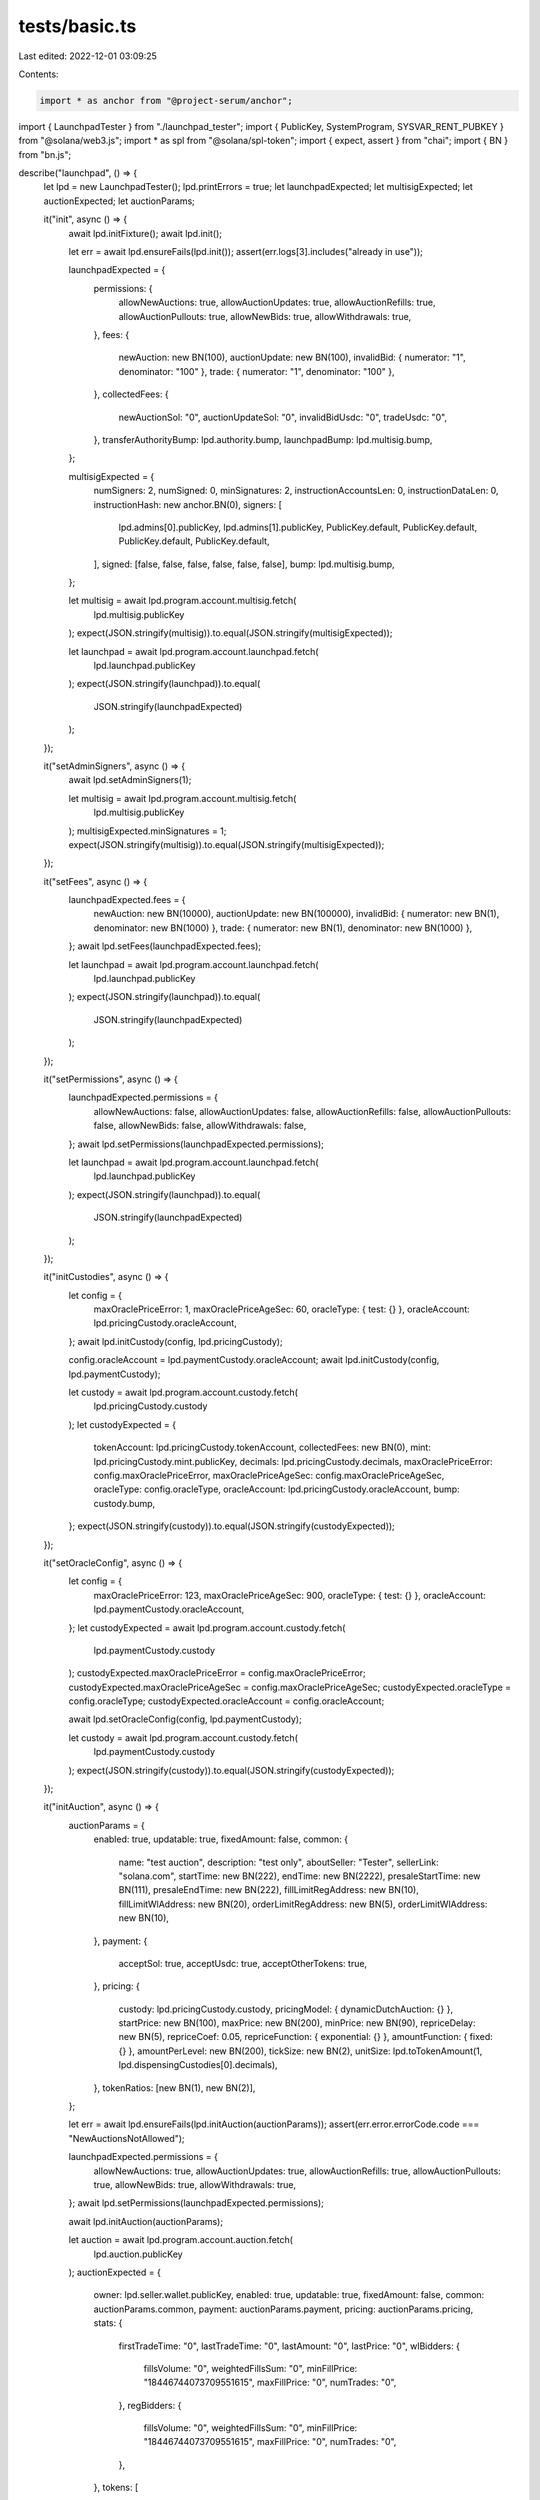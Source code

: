 tests/basic.ts
==============

Last edited: 2022-12-01 03:09:25

Contents:

.. code-block:: ts

    import * as anchor from "@project-serum/anchor";
import { LaunchpadTester } from "./launchpad_tester";
import { PublicKey, SystemProgram, SYSVAR_RENT_PUBKEY } from "@solana/web3.js";
import * as spl from "@solana/spl-token";
import { expect, assert } from "chai";
import { BN } from "bn.js";

describe("launchpad", () => {
  let lpd = new LaunchpadTester();
  lpd.printErrors = true;
  let launchpadExpected;
  let multisigExpected;
  let auctionExpected;
  let auctionParams;

  it("init", async () => {
    await lpd.initFixture();
    await lpd.init();

    let err = await lpd.ensureFails(lpd.init());
    assert(err.logs[3].includes("already in use"));

    launchpadExpected = {
      permissions: {
        allowNewAuctions: true,
        allowAuctionUpdates: true,
        allowAuctionRefills: true,
        allowAuctionPullouts: true,
        allowNewBids: true,
        allowWithdrawals: true,
      },
      fees: {
        newAuction: new BN(100),
        auctionUpdate: new BN(100),
        invalidBid: { numerator: "1", denominator: "100" },
        trade: { numerator: "1", denominator: "100" },
      },
      collectedFees: {
        newAuctionSol: "0",
        auctionUpdateSol: "0",
        invalidBidUsdc: "0",
        tradeUsdc: "0",
      },
      transferAuthorityBump: lpd.authority.bump,
      launchpadBump: lpd.multisig.bump,
    };

    multisigExpected = {
      numSigners: 2,
      numSigned: 0,
      minSignatures: 2,
      instructionAccountsLen: 0,
      instructionDataLen: 0,
      instructionHash: new anchor.BN(0),
      signers: [
        lpd.admins[0].publicKey,
        lpd.admins[1].publicKey,
        PublicKey.default,
        PublicKey.default,
        PublicKey.default,
        PublicKey.default,
      ],
      signed: [false, false, false, false, false, false],
      bump: lpd.multisig.bump,
    };

    let multisig = await lpd.program.account.multisig.fetch(
      lpd.multisig.publicKey
    );
    expect(JSON.stringify(multisig)).to.equal(JSON.stringify(multisigExpected));

    let launchpad = await lpd.program.account.launchpad.fetch(
      lpd.launchpad.publicKey
    );
    expect(JSON.stringify(launchpad)).to.equal(
      JSON.stringify(launchpadExpected)
    );
  });

  it("setAdminSigners", async () => {
    await lpd.setAdminSigners(1);

    let multisig = await lpd.program.account.multisig.fetch(
      lpd.multisig.publicKey
    );
    multisigExpected.minSignatures = 1;
    expect(JSON.stringify(multisig)).to.equal(JSON.stringify(multisigExpected));
  });

  it("setFees", async () => {
    launchpadExpected.fees = {
      newAuction: new BN(10000),
      auctionUpdate: new BN(100000),
      invalidBid: { numerator: new BN(1), denominator: new BN(1000) },
      trade: { numerator: new BN(1), denominator: new BN(1000) },
    };
    await lpd.setFees(launchpadExpected.fees);

    let launchpad = await lpd.program.account.launchpad.fetch(
      lpd.launchpad.publicKey
    );
    expect(JSON.stringify(launchpad)).to.equal(
      JSON.stringify(launchpadExpected)
    );
  });

  it("setPermissions", async () => {
    launchpadExpected.permissions = {
      allowNewAuctions: false,
      allowAuctionUpdates: false,
      allowAuctionRefills: false,
      allowAuctionPullouts: false,
      allowNewBids: false,
      allowWithdrawals: false,
    };
    await lpd.setPermissions(launchpadExpected.permissions);

    let launchpad = await lpd.program.account.launchpad.fetch(
      lpd.launchpad.publicKey
    );
    expect(JSON.stringify(launchpad)).to.equal(
      JSON.stringify(launchpadExpected)
    );
  });

  it("initCustodies", async () => {
    let config = {
      maxOraclePriceError: 1,
      maxOraclePriceAgeSec: 60,
      oracleType: { test: {} },
      oracleAccount: lpd.pricingCustody.oracleAccount,
    };
    await lpd.initCustody(config, lpd.pricingCustody);

    config.oracleAccount = lpd.paymentCustody.oracleAccount;
    await lpd.initCustody(config, lpd.paymentCustody);

    let custody = await lpd.program.account.custody.fetch(
      lpd.pricingCustody.custody
    );
    let custodyExpected = {
      tokenAccount: lpd.pricingCustody.tokenAccount,
      collectedFees: new BN(0),
      mint: lpd.pricingCustody.mint.publicKey,
      decimals: lpd.pricingCustody.decimals,
      maxOraclePriceError: config.maxOraclePriceError,
      maxOraclePriceAgeSec: config.maxOraclePriceAgeSec,
      oracleType: config.oracleType,
      oracleAccount: lpd.pricingCustody.oracleAccount,
      bump: custody.bump,
    };
    expect(JSON.stringify(custody)).to.equal(JSON.stringify(custodyExpected));
  });

  it("setOracleConfig", async () => {
    let config = {
      maxOraclePriceError: 123,
      maxOraclePriceAgeSec: 900,
      oracleType: { test: {} },
      oracleAccount: lpd.paymentCustody.oracleAccount,
    };
    let custodyExpected = await lpd.program.account.custody.fetch(
      lpd.paymentCustody.custody
    );
    custodyExpected.maxOraclePriceError = config.maxOraclePriceError;
    custodyExpected.maxOraclePriceAgeSec = config.maxOraclePriceAgeSec;
    custodyExpected.oracleType = config.oracleType;
    custodyExpected.oracleAccount = config.oracleAccount;

    await lpd.setOracleConfig(config, lpd.paymentCustody);

    let custody = await lpd.program.account.custody.fetch(
      lpd.paymentCustody.custody
    );
    expect(JSON.stringify(custody)).to.equal(JSON.stringify(custodyExpected));
  });

  it("initAuction", async () => {
    auctionParams = {
      enabled: true,
      updatable: true,
      fixedAmount: false,
      common: {
        name: "test auction",
        description: "test only",
        aboutSeller: "Tester",
        sellerLink: "solana.com",
        startTime: new BN(222),
        endTime: new BN(2222),
        presaleStartTime: new BN(111),
        presaleEndTime: new BN(222),
        fillLimitRegAddress: new BN(10),
        fillLimitWlAddress: new BN(20),
        orderLimitRegAddress: new BN(5),
        orderLimitWlAddress: new BN(10),
      },
      payment: {
        acceptSol: true,
        acceptUsdc: true,
        acceptOtherTokens: true,
      },
      pricing: {
        custody: lpd.pricingCustody.custody,
        pricingModel: { dynamicDutchAuction: {} },
        startPrice: new BN(100),
        maxPrice: new BN(200),
        minPrice: new BN(90),
        repriceDelay: new BN(5),
        repriceCoef: 0.05,
        repriceFunction: { exponential: {} },
        amountFunction: { fixed: {} },
        amountPerLevel: new BN(200),
        tickSize: new BN(2),
        unitSize: lpd.toTokenAmount(1, lpd.dispensingCustodies[0].decimals),
      },
      tokenRatios: [new BN(1), new BN(2)],
    };

    let err = await lpd.ensureFails(lpd.initAuction(auctionParams));
    assert(err.error.errorCode.code === "NewAuctionsNotAllowed");

    launchpadExpected.permissions = {
      allowNewAuctions: true,
      allowAuctionUpdates: true,
      allowAuctionRefills: true,
      allowAuctionPullouts: true,
      allowNewBids: true,
      allowWithdrawals: true,
    };
    await lpd.setPermissions(launchpadExpected.permissions);

    await lpd.initAuction(auctionParams);

    let auction = await lpd.program.account.auction.fetch(
      lpd.auction.publicKey
    );
    auctionExpected = {
      owner: lpd.seller.wallet.publicKey,
      enabled: true,
      updatable: true,
      fixedAmount: false,
      common: auctionParams.common,
      payment: auctionParams.payment,
      pricing: auctionParams.pricing,
      stats: {
        firstTradeTime: "0",
        lastTradeTime: "0",
        lastAmount: "0",
        lastPrice: "0",
        wlBidders: {
          fillsVolume: "0",
          weightedFillsSum: "0",
          minFillPrice: "18446744073709551615",
          maxFillPrice: "0",
          numTrades: "0",
        },
        regBidders: {
          fillsVolume: "0",
          weightedFillsSum: "0",
          minFillPrice: "18446744073709551615",
          maxFillPrice: "0",
          numTrades: "0",
        },
      },
      tokens: [
        { ratio: "1", account: lpd.dispensingCustodies[0].tokenAccount },
        { ratio: "2", account: lpd.dispensingCustodies[1].tokenAccount },
        { ratio: "0", account: "11111111111111111111111111111111" },
        { ratio: "0", account: "11111111111111111111111111111111" },
        { ratio: "0", account: "11111111111111111111111111111111" },
        { ratio: "0", account: "11111111111111111111111111111111" },
        { ratio: "0", account: "11111111111111111111111111111111" },
        { ratio: "0", account: "11111111111111111111111111111111" },
        { ratio: "0", account: "11111111111111111111111111111111" },
        { ratio: "0", account: "11111111111111111111111111111111" },
      ],
      numTokens: 2,
      creationTime: "0",
      updateTime: "0",
      bump: auction.bump,
    };
    expect(JSON.stringify(auction)).to.equal(JSON.stringify(auctionExpected));
  });

  it("updateAuction", async () => {
    auctionParams.common.description = "updated";
    let params = {
      common: auctionParams.common,
      payment: auctionParams.payment,
      pricing: auctionParams.pricing,
      tokenRatios: auctionParams.tokenRatios,
    };
    await lpd.updateAuction(params);

    let auction = await lpd.program.account.auction.fetch(
      lpd.auction.publicKey
    );
    auctionExpected.common.description = "updated";
    expect(JSON.stringify(auction)).to.equal(JSON.stringify(auctionExpected));
  });

  it("disableAuction", async () => {
    await lpd.disableAuction();
    let auction = await lpd.program.account.auction.fetch(
      lpd.auction.publicKey
    );
    auctionExpected.enabled = false;
    expect(JSON.stringify(auction)).to.equal(JSON.stringify(auctionExpected));
  });

  it("enableAuction", async () => {
    await lpd.enableAuction();
    let auction = await lpd.program.account.auction.fetch(
      lpd.auction.publicKey
    );
    auctionExpected.enabled = true;
    expect(JSON.stringify(auction)).to.equal(JSON.stringify(auctionExpected));
  });

  it("addTokens", async () => {
    for (let i = 0; i < lpd.seller.dispensingAccounts.length; ++i) {
      let initialSourceBalance = await lpd.getBalance(
        lpd.seller.dispensingAccounts[i]
      );
      let initialDestinationBalance = await lpd.getBalance(
        lpd.dispensingCustodies[i].tokenAccount
      );
      await lpd.addTokens(200, i);
      let sourceBalance = await lpd.getBalance(
        lpd.seller.dispensingAccounts[i]
      );
      let destinationBalance = await lpd.getBalance(
        lpd.dispensingCustodies[i].tokenAccount
      );
      expect(initialSourceBalance - sourceBalance).to.equal(
        200 * 10 ** lpd.dispensingCustodies[i].decimals
      );
      expect(destinationBalance - initialDestinationBalance).to.equal(
        200 * 10 ** lpd.dispensingCustodies[i].decimals
      );
    }
  });

  it("removeTokens", async () => {
    let initialSourceBalance = await lpd.getBalance(
      lpd.seller.dispensingAccounts[0]
    );
    let initialDestinationBalance = await lpd.getBalance(
      lpd.dispensingCustodies[0].tokenAccount
    );
    await lpd.removeTokens(50, 0);
    let sourceBalance = await lpd.getBalance(lpd.seller.dispensingAccounts[0]);
    let destinationBalance = await lpd.getBalance(
      lpd.dispensingCustodies[0].tokenAccount
    );
    expect(sourceBalance - initialSourceBalance).to.equal(
      50 * 10 ** lpd.dispensingCustodies[0].decimals
    );
    expect(initialDestinationBalance - destinationBalance).to.equal(
      50 * 10 ** lpd.dispensingCustodies[0].decimals
    );
  });

  it("setTestOraclePrice", async () => {
    await lpd.setTestOraclePrice(123, lpd.paymentCustody);
    await lpd.setTestOraclePrice(200, lpd.pricingCustody);

    let oracle = await lpd.program.account.testOracle.fetch(
      lpd.paymentCustody.oracleAccount
    );
    let oracleExpected = {
      price: new BN(123000),
      expo: -3,
      conf: new BN(0),
      publishTime: oracle.publishTime,
    };
    expect(JSON.stringify(oracle)).to.equal(JSON.stringify(oracleExpected));
  });

  it("setTestTime", async () => {
    await lpd.setTestTime(111);

    let auction = await lpd.program.account.auction.fetch(
      lpd.auction.publicKey
    );
    expect(JSON.stringify(auction.creationTime)).to.equal(
      JSON.stringify(new BN(111))
    );
  });

  it("whitelistAdd", async () => {
    await lpd.whitelistAdd([
      lpd.users[0].wallet.publicKey,
      lpd.users[1].wallet.publicKey,
    ]);

    let bid = await lpd.program.account.bid.fetch(
      await lpd.getBidAddress(lpd.users[1].wallet.publicKey)
    );
    let bidExpected = {
      owner: lpd.users[1].wallet.publicKey,
      auction: lpd.auction.publicKey,
      whitelisted: true,
      sellerInitialized: true,
      bidTime: new BN(0),
      bidPrice: new BN(0),
      bidAmount: new BN(0),
      bidType: { ioc: {} },
      filled: new BN(0),
      fillTime: new BN(0),
      fillPrice: new BN(0),
      fillAmount: new BN(0),
      bump: bid.bump,
    };
    expect(JSON.stringify(bid)).to.equal(JSON.stringify(bidExpected));
  });

  it("whitelistRemove", async () => {
    await lpd.whitelistRemove([lpd.users[1].wallet.publicKey]);

    let bid = await lpd.program.account.bid.fetch(
      await lpd.getBidAddress(lpd.users[1].wallet.publicKey)
    );
    let bidExpected = {
      owner: lpd.users[1].wallet.publicKey,
      auction: lpd.auction.publicKey,
      whitelisted: false,
      sellerInitialized: true,
      bidTime: new BN(0),
      bidPrice: new BN(0),
      bidAmount: new BN(0),
      bidType: { ioc: {} },
      filled: new BN(0),
      fillTime: new BN(0),
      fillPrice: new BN(0),
      fillAmount: new BN(0),
      bump: bid.bump,
    };
    expect(JSON.stringify(bid)).to.equal(JSON.stringify(bidExpected));
  });

  it("getAuctionAmount", async () => {
    let amount = await lpd.getAuctionAmount(100);
    console.log("AMOUNT:", amount);
    //expect(amount).to.equal(100);
  });

  it("getAuctionPrice", async () => {
    let price = await lpd.getAuctionPrice(100);
    console.log("PRICE:", price);
    //expect(price).to.equal(100);
  });

  it("placeBid", async () => {
    let user = lpd.users[0];

    // record initial balances
    let initialBalancePayment = await lpd.getBalance(user.paymentAccount);
    let initialBalancesReceiving = [];
    for (const meta of user.receivingAccountMetas) {
      initialBalancesReceiving.push(await lpd.getBalance(meta.pubkey));
    }
    let initialReceivingSum = initialBalancesReceiving.reduce(
      (a, b) => a + b,
      0
    );

    // place the bid
    let bidAmount = 1;
    let bidPrice = 100;
    let bidType = { ioc: {} };
    let availAmount = (await lpd.getAuctionAmount(bidPrice)).toNumber();
    await lpd.placeBid(bidPrice, bidAmount, bidType, user);

    // check updated balances
    let balancePayment = await lpd.getBalance(user.paymentAccount);
    /*expect(balancePayment).to.equal(
      initialBalancePayment -
        lpd.toTokenAmount(bidPrice, lpd.paymentCustody.decimals).toNumber()
    );*/
    //initialBalancePayment - pricePerToken * fillAmount;

    let balancesReceiving = [];
    for (const meta of user.receivingAccountMetas) {
      balancesReceiving.push(await lpd.getBalance(meta.pubkey));
    }
    let expectedFillAmount =
      Math.min(bidAmount, availAmount) *
      auctionParams.pricing.unitSize.toNumber();
    let receivingSum = balancesReceiving.reduce((a, b) => a + b, 0);
    expect(receivingSum).to.equal(initialReceivingSum + expectedFillAmount);

    // check bid account
    let bid = await lpd.program.account.bid.fetch(
      await lpd.getBidAddress(user.wallet.publicKey)
    );
    let auction = await lpd.program.account.auction.fetch(
      lpd.auction.publicKey
    );
    //expect(auction).to.equal(auctionExpected);
    let bidExpected = {
      owner: user.wallet.publicKey,
      auction: lpd.auction.publicKey,
      whitelisted: true,
      sellerInitialized: true,
      bidTime: auction.creationTime,
      bidPrice: lpd.toTokenAmount(bidPrice, lpd.pricingCustody.decimals),
      bidAmount: new BN(bidAmount),
      bidType: bidType,
      filled: new BN(bidAmount),
      fillTime: auction.creationTime,
      fillPrice: new BN(100),
      fillAmount: new BN(bidAmount),
      bump: bid.bump,
    };
    expect(JSON.stringify(bid)).to.equal(JSON.stringify(bidExpected));

    // check seller's balance account
    let sellerBalance = await lpd.program.account.sellerBalance.fetch(
      lpd.seller.balanceAccount
    );
    console.log(JSON.stringify(sellerBalance));
  });

  it("cancelBid", async () => {
    await lpd.setTestTime(22222);

    let user = lpd.users[0];
    let initializer = lpd.seller;
    let initialBalanceSol = await lpd.getSolBalance(
      initializer.wallet.publicKey
    );

    await lpd.cancelBid(user, initializer);

    let balanceSol = await lpd.getSolBalance(initializer.wallet.publicKey);
    expect(initialBalanceSol).to.lessThan(balanceSol);

    await lpd.ensureFails(
      lpd.program.account.bid.fetch(
        await lpd.getBidAddress(initializer.wallet.publicKey)
      ),
      "Fetch Bid should've been failed"
    );
  });

  it("withdrawFees", async () => {
    let initialBalanceTokens = await lpd.getBalance(lpd.feesAccount);
    let withdrawAmountTokens = (
      await lpd.program.account.custody.fetch(lpd.paymentCustody.custody)
    ).collectedFees.toNumber();
    expect(withdrawAmountTokens).to.greaterThan(0);

    let initialBalanceSol = await lpd.getSolBalance(lpd.admins[0].publicKey);
    let withdrawAmountSol = await lpd.getExtraSolBalance(
      lpd.authority.publicKey
    );
    expect(withdrawAmountSol).to.greaterThan(0);

    await lpd.withdrawFees(
      withdrawAmountTokens,
      withdrawAmountSol,
      lpd.paymentCustody,
      lpd.feesAccount,
      lpd.admins[0].publicKey
    );

    let balanceTokens = await lpd.getBalance(lpd.feesAccount);
    expect(balanceTokens).to.equal(initialBalanceTokens + withdrawAmountTokens);

    let balanceSol = await lpd.getSolBalance(lpd.admins[0].publicKey);
    expect(balanceSol).to.equal(initialBalanceSol + withdrawAmountSol);
  });

  it("withdrawFunds", async () => {
    let initialBalance = await lpd.getBalance(lpd.seller.paymentAccount);
    let withdrawAmount = (
      await lpd.program.account.sellerBalance.fetch(lpd.seller.balanceAccount)
    ).balance.toNumber();
    expect(withdrawAmount).to.greaterThan(0);

    await lpd.withdrawFunds(
      withdrawAmount,
      lpd.paymentCustody,
      lpd.seller.paymentAccount
    );

    let balance = await lpd.getBalance(lpd.seller.paymentAccount);
    expect(balance).to.equal(initialBalance + withdrawAmount);
  });

  it("deleteAuction", async () => {
    for (let i = 0; i < lpd.dispensingCustodies.length; ++i) {
      await lpd.removeTokens(
        lpd.toUiAmount(
          await lpd.getBalance(lpd.dispensingCustodies[i].tokenAccount),
          lpd.dispensingCustodies[i].decimals
        ),
        i
      );
    }
    await lpd.deleteAuction();
    await lpd.ensureFails(
      lpd.program.account.auction.fetch(lpd.auction.publicKey),
      "Fetch Auction should've been failed"
    );
    await lpd.ensureFails(
      lpd.getTokenAccount(lpd.dispensingCustodies[0].tokenAccount),
      "Get dispensing token account should've been failed"
    );
  });
});


